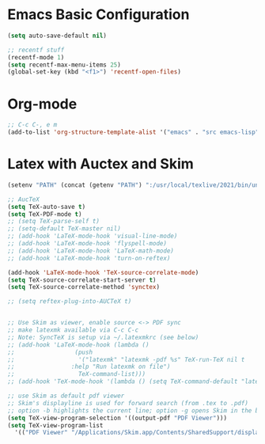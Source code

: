 * Emacs Basic Configuration

#+begin_src emacs-lisp
  (setq auto-save-default nil)

  ;; recentf stuff
  (recentf-mode 1)
  (setq recentf-max-menu-items 25)
  (global-set-key (kbd "<f1>") 'recentf-open-files)

#+end_src

* Org-mode

#+begin_src emacs-lisp
  ;; C-c C-, e m
  (add-to-list 'org-structure-template-alist '("emacs" . "src emacs-lisp"))
#+end_src


* Latex with Auctex and Skim

#+begin_src emacs-lisp
  (setenv "PATH" (concat (getenv "PATH") ":/usr/local/texlive/2021/bin/universal-darwin"))

  ;; AucTeX
  (setq TeX-auto-save t)
  (setq TeX-PDF-mode t)
  ;; (setq TeX-parse-self t)
  ;; (setq-default TeX-master nil)
  ;; (add-hook 'LaTeX-mode-hook 'visual-line-mode)
  ;; (add-hook 'LaTeX-mode-hook 'flyspell-mode)
  ;; (add-hook 'LaTeX-mode-hook 'LaTeX-math-mode)
  ;; (add-hook 'LaTeX-mode-hook 'turn-on-reftex)

  (add-hook 'LaTeX-mode-hook 'TeX-source-correlate-mode)
  (setq TeX-source-correlate-start-server t)
  (setq TeX-source-correlate-method 'synctex)

  ;; (setq reftex-plug-into-AUCTeX t)


  ;; Use Skim as viewer, enable source <-> PDF sync
  ;; make latexmk available via C-c C-c
  ;; Note: SyncTeX is setup via ~/.latexmkrc (see below)
  ;; (add-hook 'LaTeX-mode-hook (lambda ()
  ;; 			     (push
  ;; 			      '("latexmk" "latexmk -pdf %s" TeX-run-TeX nil t
  ;; 				:help "Run latexmk on file")
  ;; 			      TeX-command-list)))
  ;; (add-hook 'TeX-mode-hook '(lambda () (setq TeX-command-default "latexmk")))

  ;; use Skim as default pdf viewer
  ;; Skim's displayline is used for forward search (from .tex to .pdf)
  ;; option -b highlights the current line; option -g opens Skim in the background  
  (setq TeX-view-program-selection '((output-pdf "PDF Viewer")))
  (setq TeX-view-program-list
	'(("PDF Viewer" "/Applications/Skim.app/Contents/SharedSupport/displayline -b -g %n %o %b")))
#+end_src
